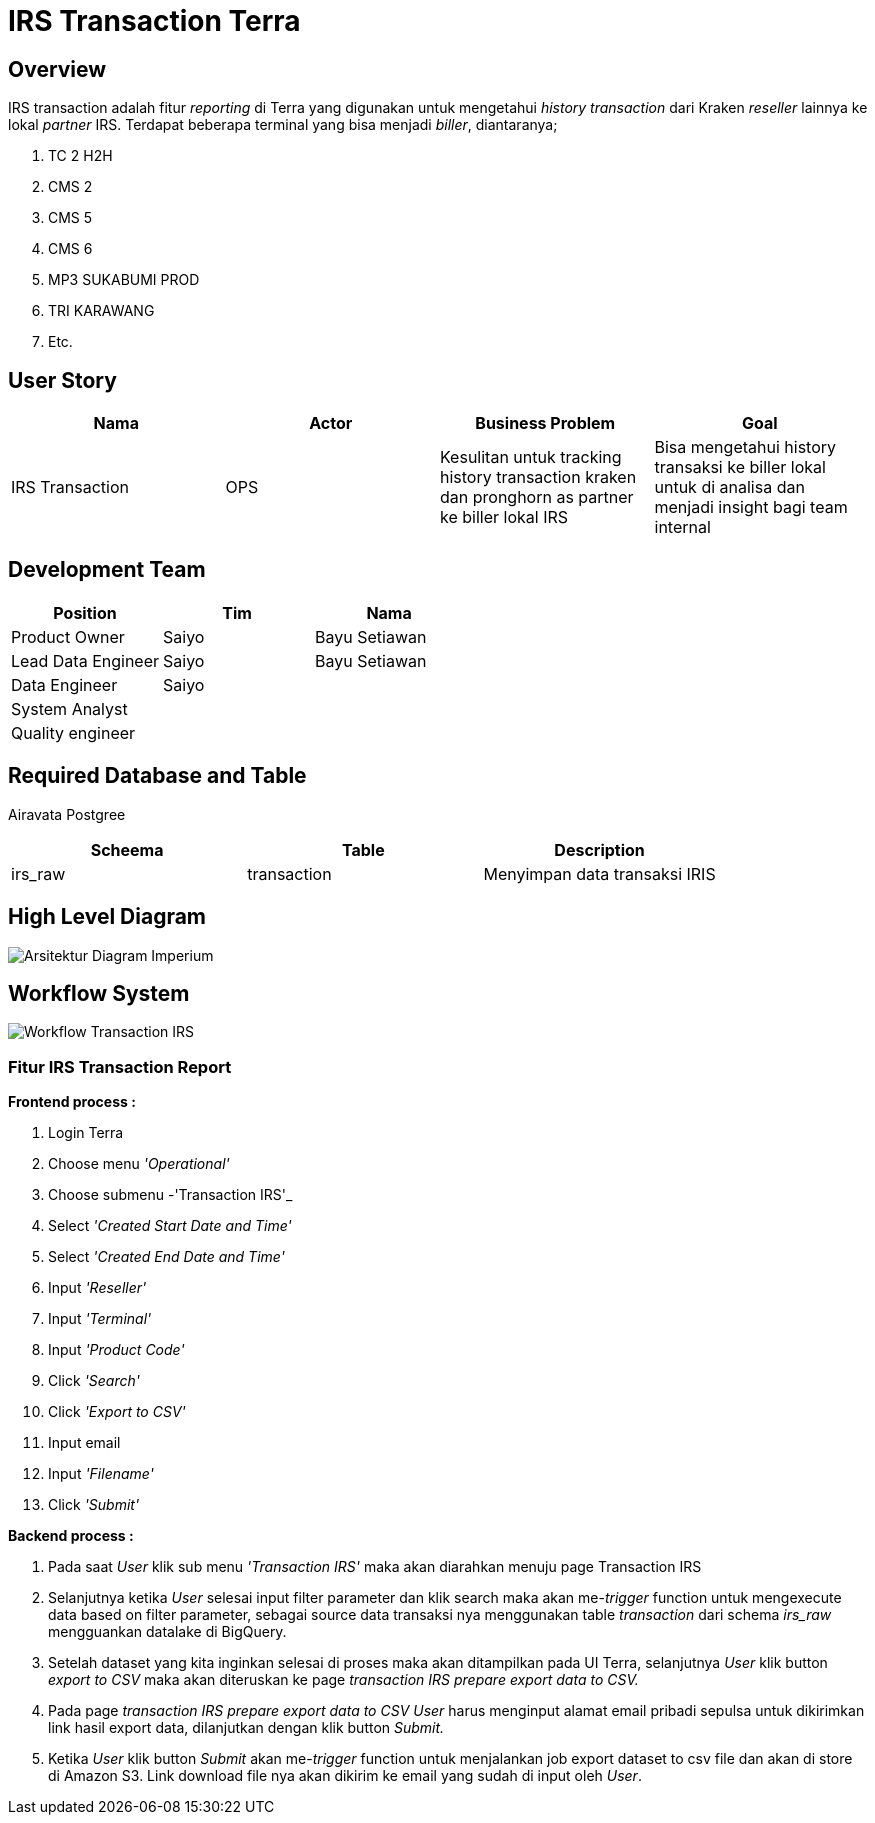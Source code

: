 = IRS Transaction Terra

== Overview

IRS transaction adalah fitur _reporting_ di Terra yang digunakan untuk mengetahui _history transaction_ dari Kraken _reseller_ lainnya ke lokal _partner_ IRS.
Terdapat beberapa terminal yang bisa menjadi _biller_, diantaranya;

. TC 2 H2H
. CMS 2
. CMS 5
. CMS 6
. MP3 SUKABUMI PROD
. TRI KARAWANG
. Etc.

== User Story

|===
| Nama | Actor| Business Problem | Goal 

| IRS Transaction 
| OPS
| Kesulitan untuk tracking history transaction kraken dan pronghorn as partner ke biller lokal IRS 
| Bisa mengetahui history transaksi ke biller lokal untuk di analisa dan menjadi insight bagi team internal
|===

== Development Team

|===
| Position | Tim | Nama

| Product Owner
| Saiyo
| Bayu Setiawan

| Lead Data Engineer
| Saiyo
| Bayu Setiawan

| Data Engineer
| Saiyo
|

| System Analyst
|
|

| Quality engineer
|
|
|===

== Required Database and Table

Airavata Postgree

|===
| Scheema | Table | Description 

| irs_raw
| transaction 
| Menyimpan data transaksi IRIS 

|===

== High Level Diagram

image::../images-terra/terra-Arsitektur_diagram_-_imperium.png[Arsitektur Diagram Imperium]

== Workflow System

image::../images-terra/terra-Workflow_-_Transaction_IRS.png[Workflow Transaction IRS]


=== Fitur IRS Transaction Report

*Frontend process :*

. Login Terra
. Choose menu _'Operational'_
. Choose submenu -'Transaction IRS'_
. Select _'Created Start Date and Time'_
. Select _'Created End Date and Time'_
. Input _'Reseller'_
. Input _'Terminal'_
. Input _'Product Code'_
. Click _'Search'_
. Click _'Export to CSV'_
. Input email
. Input _'Filename'_
. Click _'Submit'_

*Backend process :*

. Pada saat _User_ klik sub menu _'Transaction IRS'_ maka akan diarahkan menuju page Transaction IRS
. Selanjutnya ketika _User_ selesai input filter parameter dan klik search maka akan me-_trigger_ function untuk mengexecute data based on filter parameter, sebagai source data transaksi nya menggunakan table _transaction_ dari schema _irs_raw_ mengguankan datalake di BigQuery.
. Setelah dataset yang kita inginkan selesai di proses maka akan ditampilkan pada UI Terra, selanjutnya _User_ klik button _export to CSV_ maka akan diteruskan ke page _transaction IRS prepare export data to CSV._
. Pada page _transaction IRS prepare export data to CSV_ _User_ harus menginput alamat email pribadi sepulsa untuk dikirimkan link hasil export data, dilanjutkan dengan klik button _Submit._
. Ketika _User_ klik button _Submit_ akan me-_trigger_ function untuk menjalankan job export dataset to csv file dan akan di store di Amazon S3.
Link download file nya akan dikirim ke email yang sudah di input oleh _User_.
